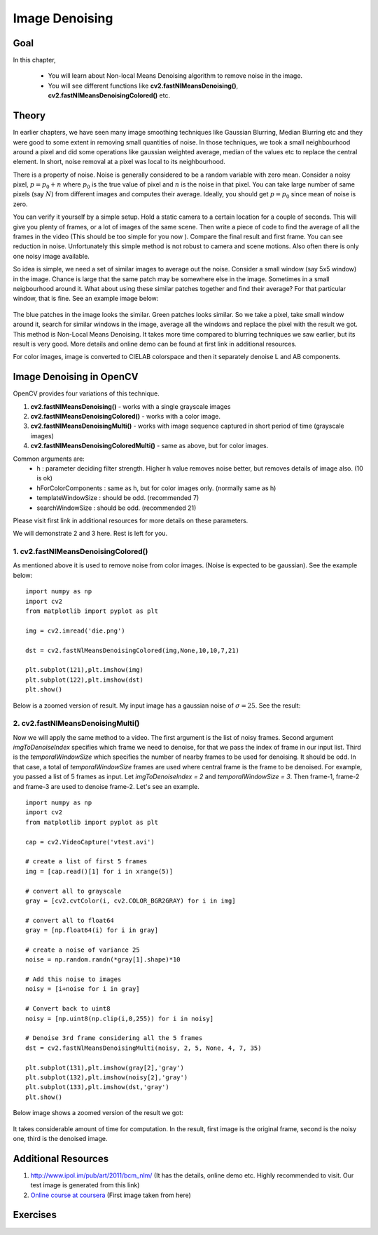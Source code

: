 .. _non_local_means:


Image Denoising
************************

Goal
=========

In this chapter,

    * You will learn about Non-local Means Denoising algorithm to remove noise in the image.
    * You will see different functions like **cv2.fastNlMeansDenoising()**, **cv2.fastNlMeansDenoisingColored()** etc.


Theory
=========

In earlier chapters, we have seen many image smoothing techniques like Gaussian Blurring, Median Blurring etc and they were good to some extent in removing small quantities of noise. In those techniques, we took a small neighbourhood around a pixel and did some operations like gaussian weighted average, median of the values etc to replace the central element. In short, noise removal at a pixel was local to its neighbourhood.

There is a property of noise. Noise is generally considered to be a random variable with zero mean. Consider a noisy pixel, :math:`p = p_0 + n` where :math:`p_0` is the true value of pixel and :math:`n` is the noise in that pixel. You can take large number of same pixels (say :math:`N`) from different images and computes their average. Ideally, you should get :math:`p = p_0` since mean of noise is zero.

You can verify it yourself by a simple setup. Hold a static camera to a certain location for a couple of seconds. This will give you plenty of frames, or a lot of images of the same scene. Then write a piece of code to find the average of all the frames in the video (This should be too simple for you now ). Compare the final result and first frame. You can see reduction in noise. Unfortunately this simple method is not robust to camera and scene motions. Also often there is only one noisy image available.

So idea is simple, we need a set of similar images to average out the noise. Consider a small window (say 5x5 window) in the image. Chance is large that the same patch may be somewhere else in the image. Sometimes in a small neigbourhood around it. What about using these similar patches together and find their average? For that particular window, that is fine. See an example image below:

    .. image:: images/nlm_patch.jpg
        :alt: Similar patches
        :align: center

The blue patches in the image looks the similar. Green patches looks similar. So we take a pixel, take small window around it, search for similar windows in the image, average all the windows and replace the pixel with the result we got. This method is Non-Local Means Denoising. It takes more time compared to blurring techniques we saw earlier, but its result is very good. More details and online demo can be found at first link in additional resources.

For color images, image is converted to CIELAB colorspace and then it separately denoise L and AB components.


Image Denoising in OpenCV
===================================

OpenCV provides four variations of this technique.

#. **cv2.fastNlMeansDenoising()** - works with a single grayscale images
#. **cv2.fastNlMeansDenoisingColored()** - works with a color image.
#. **cv2.fastNlMeansDenoisingMulti()** - works with image sequence captured in short period of time (grayscale images)
#. **cv2.fastNlMeansDenoisingColoredMulti()** - same as above, but for color images.

Common arguments are:
    * h : parameter deciding filter strength. Higher h value removes noise better, but removes details of image also. (10 is ok)
    * hForColorComponents : same as h, but for color images only. (normally same as h)
    * templateWindowSize : should be odd. (recommended 7)
    * searchWindowSize : should be odd. (recommended 21)

Please visit first link in additional resources for more details on these parameters.

We will demonstrate 2 and 3 here. Rest is left for you.


1. cv2.fastNlMeansDenoisingColored()
------------------------------------------

As mentioned above it is used to remove noise from color images. (Noise is expected to be gaussian). See the example below:
::

    import numpy as np
    import cv2
    from matplotlib import pyplot as plt

    img = cv2.imread('die.png')

    dst = cv2.fastNlMeansDenoisingColored(img,None,10,10,7,21)

    plt.subplot(121),plt.imshow(img)
    plt.subplot(122),plt.imshow(dst)
    plt.show()


Below is a zoomed version of result. My input image has a gaussian noise of :math:`\sigma = 25`. See the result:

    .. image:: images/nlm_result1.jpg
        :alt: Result of denoising
        :align: center


2. cv2.fastNlMeansDenoisingMulti()
------------------------------------------
Now we will apply the same method to a video. The first argument is the list of noisy frames. Second argument `imgToDenoiseIndex` specifies which frame we need to denoise, for that we pass the index of frame in our input list. Third is the `temporalWindowSize` which specifies the number of nearby frames to be used for denoising. It should be odd. In that case, a total of `temporalWindowSize` frames are used where central frame is the frame to be denoised. For example, you passed a list of 5 frames as input. Let `imgToDenoiseIndex = 2` and `temporalWindowSize = 3`. Then frame-1, frame-2 and frame-3 are used to denoise frame-2. Let's see an example.
::

    import numpy as np
    import cv2
    from matplotlib import pyplot as plt

    cap = cv2.VideoCapture('vtest.avi')

    # create a list of first 5 frames
    img = [cap.read()[1] for i in xrange(5)]

    # convert all to grayscale
    gray = [cv2.cvtColor(i, cv2.COLOR_BGR2GRAY) for i in img]

    # convert all to float64
    gray = [np.float64(i) for i in gray]

    # create a noise of variance 25
    noise = np.random.randn(*gray[1].shape)*10

    # Add this noise to images
    noisy = [i+noise for i in gray]

    # Convert back to uint8
    noisy = [np.uint8(np.clip(i,0,255)) for i in noisy]

    # Denoise 3rd frame considering all the 5 frames
    dst = cv2.fastNlMeansDenoisingMulti(noisy, 2, 5, None, 4, 7, 35)

    plt.subplot(131),plt.imshow(gray[2],'gray')
    plt.subplot(132),plt.imshow(noisy[2],'gray')
    plt.subplot(133),plt.imshow(dst,'gray')
    plt.show()


Below image shows a zoomed version of the result we got:

    .. image:: images/nlm_multi.jpg
        :alt: Denoising a frame
        :align: center


It takes considerable amount of time for computation. In the result, first image is the original frame, second is the noisy one, third is the denoised image.


Additional Resources
========================

#. http://www.ipol.im/pub/art/2011/bcm_nlm/ (It has the details, online demo etc. Highly recommended to visit. Our test image is generated from this link)

#. `Online course at coursera <https://www.coursera.org/course/images>`_ (First image taken from here)

Exercises
============
